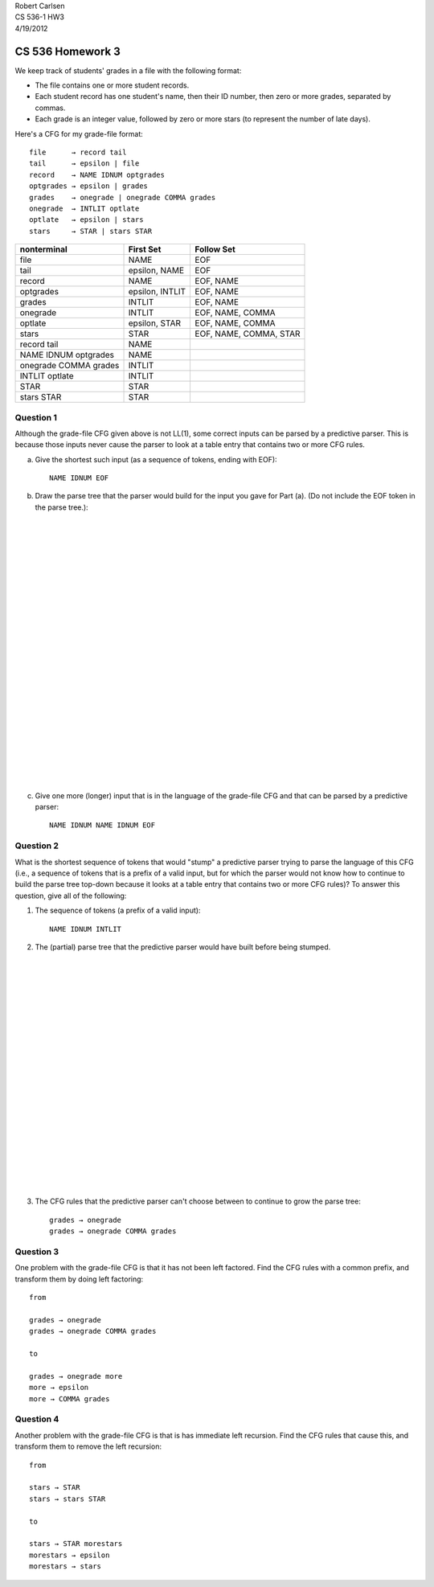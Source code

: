 
| Robert Carlsen
| CS 536-1 HW3
| 4/19/2012

CS 536 Homework 3
=================

We keep track of students' grades in a file with the following format:

* The file contains one or more student records.

* Each student record has one student's name, then their ID number, then zero
  or more grades, separated by commas.

* Each grade is an integer value, followed by zero or more stars (to
  represent the number of late days).

Here's a CFG for my grade-file format::

  file      → record tail 
  tail      → epsilon | file 
  record    → NAME IDNUM optgrades 
  optgrades → epsilon | grades 
  grades    → onegrade | onegrade COMMA grades 
  onegrade  → INTLIT optlate 
  optlate   → epsilon | stars 
  stars     → STAR | stars STAR

====================== =============== =======================
nonterminal            First Set       Follow Set
====================== =============== =======================
file                   NAME            EOF
tail                   epsilon, NAME   EOF
record                 NAME            EOF, NAME
optgrades              epsilon, INTLIT EOF, NAME
grades                 INTLIT          EOF, NAME
onegrade               INTLIT          EOF, NAME, COMMA
optlate                epsilon, STAR   EOF, NAME, COMMA
stars                  STAR            EOF, NAME, COMMA, STAR

record tail            NAME
NAME IDNUM optgrades   NAME
onegrade COMMA grades  INTLIT
INTLIT optlate         INTLIT
STAR                   STAR
stars STAR             STAR
====================== =============== =======================



Question 1
----------

Although the grade-file CFG given above is not LL(1), some correct inputs
can be parsed by a predictive parser. This is because those inputs never
cause the parser to look at a table entry that contains two or more CFG
rules.

a. Give the shortest such input (as a sequence of tokens, ending
   with EOF)::

    NAME IDNUM EOF

b. Draw the parse tree that the parser would build for the input you
   gave for Part (a). (Do not include the EOF token in the parse tree.):

|
|
|
|
|
|
|
|
|
|
|
|
|
|
|
|
|
|
|
|
|
|
|
|

c. Give one more (longer) input that is in the language of the
   grade-file CFG and that can be parsed by a predictive parser::

    NAME IDNUM NAME IDNUM EOF

Question 2
----------

What is the shortest sequence of tokens that would "stump" a predictive
parser trying to parse the language of this CFG (i.e., a sequence of tokens
that is a prefix of a valid input, but for which the parser would not know
how to continue to build the parse tree top-down because it looks at a
table entry that contains two or more CFG rules)? To answer this question,
give all of the following:

1. The sequence of tokens (a prefix of a valid input)::

    NAME IDNUM INTLIT

2. The (partial) parse tree that the predictive parser would have built before
   being stumped.

|
|
|
|
|
|
|
|
|
|
|
|
|
|
|
|
|
|
|
|
|

3. The CFG rules that the predictive parser can't choose between to continue
   to grow the parse tree::

    grades → onegrade
    grades → onegrade COMMA grades 

Question 3
----------

One problem with the grade-file CFG is that it has not been left factored.
Find the CFG rules with a common prefix, and transform them by doing left
factoring::

  from

  grades → onegrade
  grades → onegrade COMMA grades 

  to 

  grades → onegrade more
  more → epsilon
  more → COMMA grades

Question 4
----------

Another problem with the grade-file CFG is that is has immediate left
recursion. Find the CFG rules that cause this, and transform them to remove
the left recursion::

  from 
  
  stars → STAR
  stars → stars STAR

  to

  stars → STAR morestars
  morestars → epsilon
  morestars → stars

